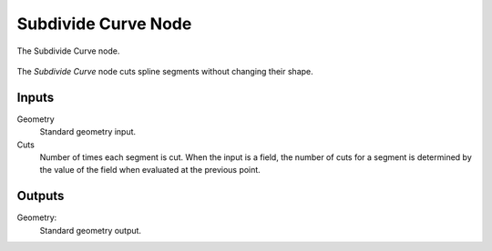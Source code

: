 .. index:: Geometry Nodes; Subdivide Curve
.. _bpy.types.GeometryNodeSubdivideCurve:

********************
Subdivide Curve Node
********************

.. figure:: /images/modeling_geometry-nodes_curve_curve-subdivide_node.png
   :align: center

   The Subdivide Curve node.

The *Subdivide Curve* node cuts spline segments without changing their shape.


Inputs
======

Geometry
   Standard geometry input.

Cuts
   Number of times each segment is cut.
   When the input is a field, the number of cuts for a segment is determined by
   the value of the field when evaluated at the previous point.

Outputs
=======

Geometry:
   Standard geometry output.
